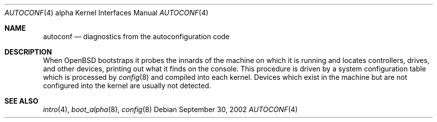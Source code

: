 .\"	$OpenBSD: autoconf.4,v 1.3 2003/06/02 23:30:13 millert Exp $
.\
.\" Copyright (c) 1990, 1991, 1993
.\"	The Regents of the University of California.  All rights reserved.
.\"
.\" Redistribution and use in source and binary forms, with or without
.\" modification, are permitted provided that the following conditions
.\" are met:
.\" 1. Redistributions of source code must retain the above copyright
.\"    notice, this list of conditions and the following disclaimer.
.\" 2. Redistributions in binary form must reproduce the above copyright
.\"    notice, this list of conditions and the following disclaimer in the
.\"    documentation and/or other materials provided with the distribution.
.\" 3. Neither the name of the University nor the names of its contributors
.\"    may be used to endorse or promote products derived from this software
.\"    without specific prior written permission.
.\"
.\" THIS SOFTWARE IS PROVIDED BY THE REGENTS AND CONTRIBUTORS ``AS IS'' AND
.\" ANY EXPRESS OR IMPLIED WARRANTIES, INCLUDING, BUT NOT LIMITED TO, THE
.\" IMPLIED WARRANTIES OF MERCHANTABILITY AND FITNESS FOR A PARTICULAR PURPOSE
.\" ARE DISCLAIMED.  IN NO EVENT SHALL THE REGENTS OR CONTRIBUTORS BE LIABLE
.\" FOR ANY DIRECT, INDIRECT, INCIDENTAL, SPECIAL, EXEMPLARY, OR CONSEQUENTIAL
.\" DAMAGES (INCLUDING, BUT NOT LIMITED TO, PROCUREMENT OF SUBSTITUTE GOODS
.\" OR SERVICES; LOSS OF USE, DATA, OR PROFITS; OR BUSINESS INTERRUPTION)
.\" HOWEVER CAUSED AND ON ANY THEORY OF LIABILITY, WHETHER IN CONTRACT, STRICT
.\" LIABILITY, OR TORT (INCLUDING NEGLIGENCE OR OTHERWISE) ARISING IN ANY WAY
.\" OUT OF THE USE OF THIS SOFTWARE, EVEN IF ADVISED OF THE POSSIBILITY OF
.\" SUCH DAMAGE.
.\"
.\"     from: @(#)autoconf.4	8.1 (Berkeley) 6/9/93
.\"
.Dd September 30, 2002
.Dt AUTOCONF 4 alpha
.Os
.Sh NAME
.Nm autoconf
.Nd diagnostics from the autoconfiguration code
.Sh DESCRIPTION
When
.Ox
bootstraps it probes the innards of the machine
on which it is running
and locates controllers, drives, and other devices, printing out
what it finds on the console.
This procedure is driven by a system configuration table which is processed by
.Xr config 8
and compiled into each kernel.
Devices which exist in the machine but are not configured into the
kernel are usually not detected.
.Sh SEE ALSO
.Xr intro 4 ,
.Xr boot_alpha 8 ,
.Xr config 8
